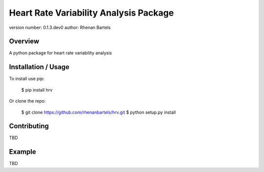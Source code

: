 Heart Rate Variability Analysis Package
===============================

version number: 0.1.3.dev0
author: Rhenan Bartels

Overview
--------

A python package for heart rate variability analysis

Installation / Usage
--------------------

To install use pip:

    $ pip install hrv


Or clone the repo:

    $ git clone https://github.com/rhenanbartels/hrv.git
    $ python setup.py install

Contributing
------------

TBD

Example
-------

TBD

